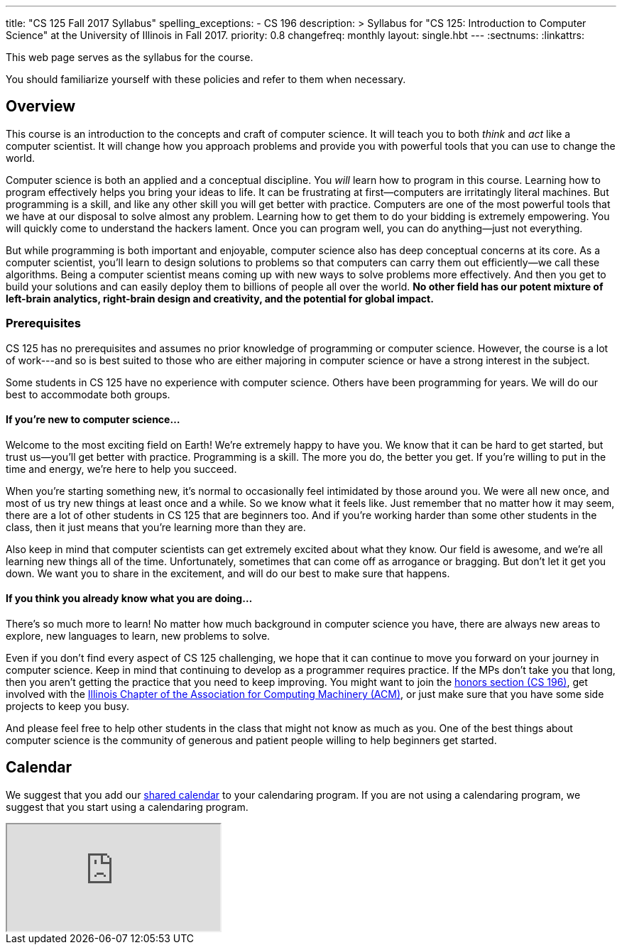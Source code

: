 ---
title: "CS 125 Fall 2017 Syllabus"
spelling_exceptions:
  - CS 196
description: >
  Syllabus for "CS 125: Introduction to Computer Science" at the University of
  Illinois in Fall 2017.
priority: 0.8
changefreq: monthly
layout: single.hbt
---
:sectnums:
:linkattrs:

[.hidden-print]
--
[.lead]
//
This web page serves as the syllabus for the course.

You should familiarize yourself with these policies and refer to them when
necessary.
--

== Overview

[.lead]
//
This course is an introduction to the concepts and craft of computer science.
//
It will teach you to both _think_ and _act_ like a computer scientist.
//
It will change how you approach problems and provide you with powerful tools
that you can use to change the world.

Computer science is both an applied and a conceptual discipline.
//
You _will_ learn how to program in this course.
//
Learning how to program effectively helps you bring your ideas to life.
//
It can be frustrating at first&mdash;computers are irritatingly literal
machines.
//
But programming is a skill, and like any other skill you will get better with
practice.
//
Computers are one of the most powerful tools that we have at our disposal to
solve almost any problem.
//
Learning how to get them to do your bidding is extremely empowering.
//
You will quickly come to understand the hackers lament.
//
Once you can program well, you can do anything&mdash;just not everything.

But while programming is both important and enjoyable, computer science also
has deep conceptual concerns at its core.
//
As a computer scientist, you'll learn to design solutions to problems so that
computers can carry them out efficiently&mdash;we call these algorithms.
//
Being a computer scientist means coming up with new ways to solve problems
more effectively.
//
And then you get to build your solutions and can easily deploy them to
billions of people all over the world.
//
**No other field has our potent mixture of left-brain analytics, right-brain
design and creativity, and the potential for global impact.**

=== Prerequisites

[.lead]
//
CS 125 has no prerequisites and assumes no prior knowledge of programming or
computer science.
//
However, the course is a lot of work---and so is best suited to those who are
either majoring in computer science or have a strong interest in the subject.

Some students in CS 125 have no experience with computer science.
//
Others have been programming for years.
//
We will do our best to accommodate both groups.

==== If you're new to computer science...

Welcome to the most exciting field on Earth!
//
We're extremely happy to have you.
//
We know that it can be hard to get started, but trust us&mdash;you'll get
better with practice.
//
Programming is a skill.
//
The more you do, the better you get.
//
If you're willing to put in the time and energy, we're here to help you
succeed.

When you're starting something new, it's normal to occasionally feel
intimidated by those around you.
//
We were all new once, and most of us try new things at least once and a while.
//
So we know what it feels like.
//
Just remember that no matter how it may seem, there are a lot of other
students in CS 125 that are beginners too.
//
And if you're working harder than some other students in the class, then it
just means that you're learning more than they are.

Also keep in mind that computer scientists can get extremely excited about
what they know.
//
Our field is awesome, and we're all learning new things all of the time.
//
Unfortunately, sometimes that can come off as arrogance or bragging.
//
But don't let it get you down.
//
We want you to share in the excitement, and will do our best to make sure that
happens.

==== If you think you already know what you are doing...

There's so much more to learn!
//
No matter how much background in computer science you have, there are always
new areas to explore, new languages to learn, new problems to solve.

Even if you don't find every aspect of CS 125 challenging, we hope that it can
continue to move you forward on your journey in computer science.
//
Keep in mind that continuing to develop as a programmer requires practice.
//
If the MPs don't take you that long, then you aren't getting the practice that
you need to keep improving.
//
You might want to join the http://cs196.xyz/[honors section (CS 196)],
//
get involved with the
//
https://acm.illinois.edu/[Illinois Chapter of the Association for Computing Machinery (ACM)],
//
or just make sure that you have some side projects to keep you busy.

And please feel free to help other students in the class that might not know
as much as you.
//
One of the best things about computer science is the community of generous and
patient people willing to help beginners get started.

[[calendar]]
== Calendar

We suggest that you add our https://goo.gl/j3GMJh[shared calendar] to your
calendaring program.
//
If you are not using a calendaring program, we suggest that you start using a
calendaring program.

++++
<div class="container">
  <div class="row">
    <div class="col-12 col-lg-10 col-xl-8 ml-auto mr-auto">
      <div class="embed-responsive embed-responsive-4by3">
        <iframe class="embed-responsive-item" src="https://calendar.google.com/calendar/embed?showTitle=0&amp;showPrint=0&amp;mode=WEEK&amp;height=600&amp;wkst=1&amp;bgcolor=%23FFFFFF&amp;src=illinois.edu_vq13jqf54bk30tt055uf1c211s%40group.calendar.google.com&amp;color=%23B1440E&amp;ctz=America%2FNew_York"></iframe>
      </div>
    </div>
  </div>
</div>
++++
